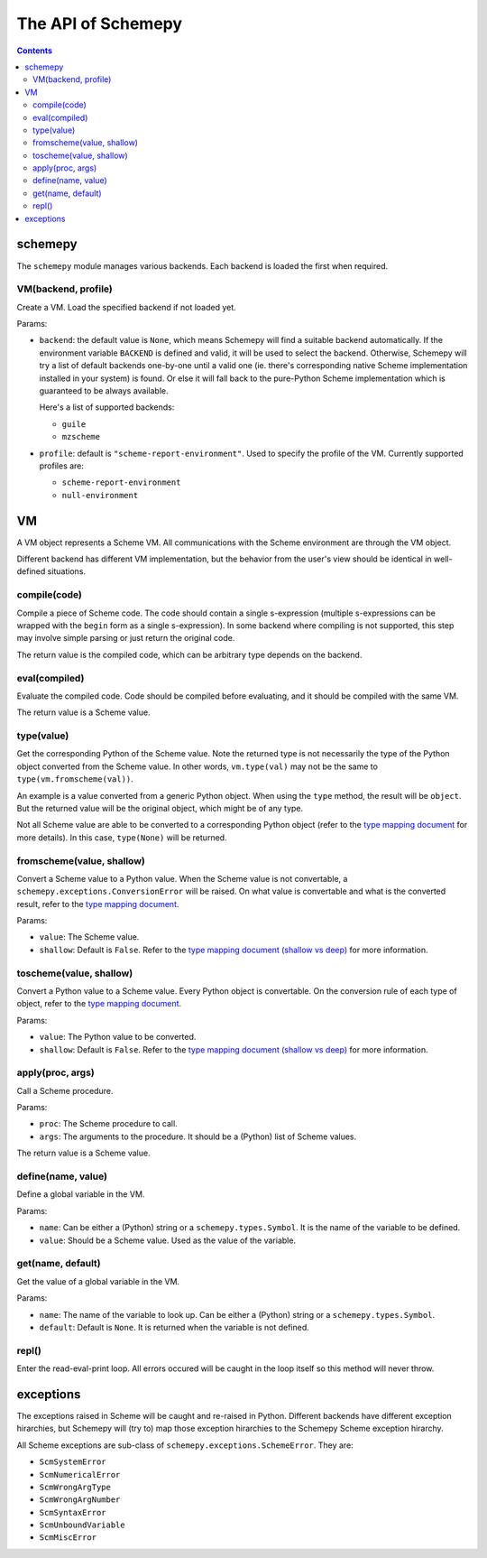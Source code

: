 ===================
The API of Schemepy
===================

.. contents::

schemepy
========

The ``schemepy`` module manages various backends. Each backend is
loaded the first when required.

VM(backend, profile)
--------------------

Create a VM. Load the specified backend if not loaded yet.

Params:

* ``backend``: the default value is ``None``, which means Schemepy
  will find a suitable backend automatically. If the environment
  variable ``BACKEND`` is defined and valid, it will be used to select
  the backend. Otherwise, Schemepy will try a list of default backends
  one-by-one until a valid one (ie. there's corresponding native
  Scheme implementation installed in your system) is found. Or else it
  will fall back to the pure-Python Scheme implementation which is
  guaranteed to be always available.

  Here's a list of supported backends:

  * ``guile``
  * ``mzscheme``

* ``profile``: default is ``"scheme-report-environment"``. Used to
  specify the profile of the VM. Currently supported profiles are:

  * ``scheme-report-environment``
  * ``null-environment``


VM
==

A VM object represents a Scheme VM. All communications with the Scheme
environment are through the VM object.

Different backend has different VM implementation, but the behavior
from the user's view should be identical in well-defined situations.

compile(code)
-------------

Compile a piece of Scheme code. The code should contain a single
s-expression (multiple s-expressions can be wrapped with the ``begin``
form as a single s-expression). In some backend where compiling is not
supported, this step may involve simple parsing or just return the
original code.

The return value is the compiled code, which can be arbitrary type
depends on the backend.

eval(compiled)
--------------

Evaluate the compiled code. Code should be compiled before evaluating,
and it should be compiled with the same VM.

The return value is a Scheme value.

type(value)
-----------

Get the corresponding Python of the Scheme value. Note the returned
type is not necessarily the type of the Python object converted from
the Scheme value. In other words, ``vm.type(val)`` may not be the same
to ``type(vm.fromscheme(val))``. 

An example is a value converted from a generic Python object. When
using the ``type`` method, the result will be ``object``. But the
returned value will be the original object, which might be of any
type.

Not all Scheme value are able to be converted to a corresponding
Python object (refer to the `type mapping document
<type-mapping.html>`_ for more details). In this case,
``type(None)`` will be returned.

fromscheme(value, shallow)
--------------------------

Convert a Scheme value to a Python value. When the Scheme value is not
convertable, a ``schemepy.exceptions.ConversionError`` will be
raised. On what value is convertable and what is the converted result,
refer to the `type mapping document`_.

Params:

* ``value``: The Scheme value.
* ``shallow``: Default is ``False``. Refer to the `type mapping
  document (shallow vs deep) <type-mapping.html#shallow-vs-deep>`_ for
  more information.

toscheme(value, shallow)
------------------------

Convert a Python value to a Scheme value. Every Python object is
convertable. On the conversion rule of each type of object, refer to
the `type mapping document`_.

Params:

* ``value``: The Python value to be converted.
* ``shallow``: Default is ``False``. Refer to the `type mapping
  document (shallow vs deep) <type-mapping.html#shallow-vs-deep>`_ for
  more information.

apply(proc, args)
-----------------

Call a Scheme procedure.

Params:

* ``proc``: The Scheme procedure to call.
* ``args``: The arguments to the procedure. It should be a (Python) list of
  Scheme values.

The return value is a Scheme value.

define(name, value)
-------------------

Define a global variable in the VM.

Params:

* ``name``: Can be either a (Python) string or a
  ``schemepy.types.Symbol``. It is the name of the variable to be
  defined.
* ``value``: Should be a Scheme value. Used as the value of the
  variable.

get(name, default)
------------------

Get the value of a global variable in the VM.

Params:

* ``name``: The name of the variable to look up. Can be either a
  (Python) string or a ``schemepy.types.Symbol``.
* ``default``: Default is ``None``. It is returned when the variable
  is not defined.

repl()
------

Enter the read-eval-print loop. All errors occured will be caught in
the loop itself so this method will never throw.

exceptions
==========

The exceptions raised in Scheme will be caught and re-raised in
Python. Different backends have different exception hirarchies, but
Schemepy will (try to) map those exception hirarchies to the Schemepy
Scheme exception hirarchy.

All Scheme exceptions are sub-class of
``schemepy.exceptions.SchemeError``. They are:

* ``ScmSystemError``
* ``ScmNumericalError``
* ``ScmWrongArgType``
* ``ScmWrongArgNumber``
* ``ScmSyntaxError``
* ``ScmUnboundVariable``
* ``ScmMiscError``


